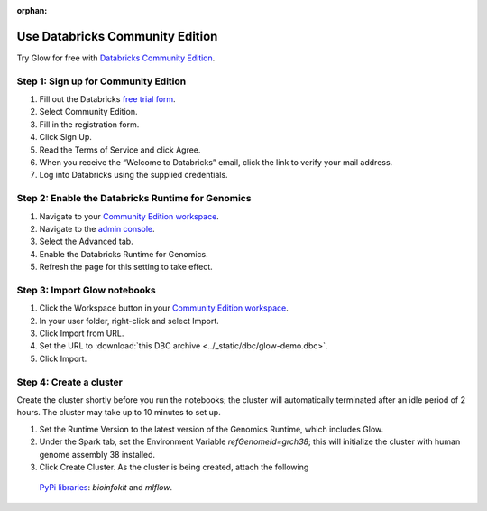 :orphan:

.. _community-edition:

Use Databricks Community Edition
================================

Try Glow for free with `Databricks Community Edition <https://databricks.com/product/faq/community-edition>`_.

Step 1: Sign up for Community Edition
-------------------------------------

1. Fill out the Databricks `free trial form <databricks.com/try>`_.
2. Select Community Edition.
3. Fill in the registration form.
4. Click Sign Up.
5. Read the Terms of Service and click Agree.
6. When you receive the “Welcome to Databricks” email, click the link to verify your mail address.
7. Log into Databricks using the supplied credentials.

Step 2: Enable the Databricks Runtime for Genomics
--------------------------------------------------

1. Navigate to your `Community Edition workspace <https://community.cloud.databricks.com/>`_.
2. Navigate to the `admin console <https://docs.databricks.com/administration-guide/admin-console.html>`_.
3. Select the Advanced tab.
4. Enable the Databricks Runtime for Genomics.
5. Refresh the page for this setting to take effect.

Step 3: Import Glow notebooks
-----------------------------

1. Click the Workspace button in your `Community Edition workspace <https://community.cloud.databricks.com/>`_.
2. In your user folder, right-click and select Import.
3. Click Import from URL.
4. Set the URL to :download:`this DBC archive <../_static/dbc/glow-demo.dbc>`.
5. Click Import.

Step 4: Create a cluster
------------------------

Create the cluster shortly before you run the notebooks; the cluster will automatically terminated after an idle period
of 2 hours. The cluster may take up to 10 minutes to set up.

1. Set the Runtime Version to the latest version of the Genomics Runtime, which includes Glow.
2. Under the Spark tab, set the Environment Variable `refGenomeId=grch38`; this will initialize the cluster with human
   genome assembly 38 installed.
3. Click Create Cluster. As the cluster is being created, attach the following
  `PyPi libraries <https://docs.databricks.com/libraries.html#pypi-package>`_: `bioinfokit` and `mlflow`.

